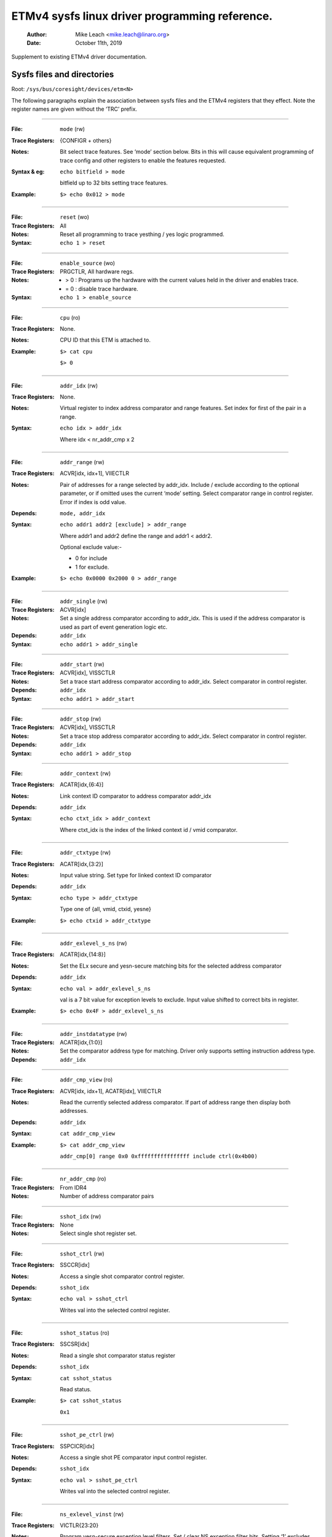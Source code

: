 ===============================================
ETMv4 sysfs linux driver programming reference.
===============================================

    :Author:   Mike Leach <mike.leach@linaro.org>
    :Date:     October 11th, 2019

Supplement to existing ETMv4 driver documentation.

Sysfs files and directories
---------------------------

Root: ``/sys/bus/coresight/devices/etm<N>``


The following paragraphs explain the association between sysfs files and the
ETMv4 registers that they effect. Note the register names are given without
the ‘TRC’ prefix.

----

:File:            ``mode`` (rw)
:Trace Registers: {CONFIGR + others}
:Notes:
    Bit select trace features. See ‘mode’ section below. Bits
    in this will cause equivalent programming of trace config and
    other registers to enable the features requested.

:Syntax & eg:
    ``echo bitfield > mode``

    bitfield up to 32 bits setting trace features.

:Example:
    ``$> echo 0x012 > mode``

----

:File:            ``reset`` (wo)
:Trace Registers: All
:Notes:
    Reset all programming to trace yesthing / yes logic programmed.

:Syntax:
    ``echo 1 > reset``

----

:File:            ``enable_source`` (wo)
:Trace Registers: PRGCTLR, All hardware regs.
:Notes:
    - > 0 : Programs up the hardware with the current values held in the driver
      and enables trace.

    - = 0 : disable trace hardware.

:Syntax:
    ``echo 1 > enable_source``

----

:File:            ``cpu`` (ro)
:Trace Registers: None.
:Notes:
    CPU ID that this ETM is attached to.

:Example:
    ``$> cat cpu``

    ``$> 0``

----

:File:            ``addr_idx`` (rw)
:Trace Registers: None.
:Notes:
    Virtual register to index address comparator and range
    features. Set index for first of the pair in a range.

:Syntax:
    ``echo idx > addr_idx``

    Where idx < nr_addr_cmp x 2

----

:File:            ``addr_range`` (rw)
:Trace Registers: ACVR[idx, idx+1], VIIECTLR
:Notes:
    Pair of addresses for a range selected by addr_idx. Include
    / exclude according to the optional parameter, or if omitted
    uses the current ‘mode’ setting. Select comparator range in
    control register. Error if index is odd value.

:Depends: ``mode, addr_idx``
:Syntax:
   ``echo addr1 addr2 [exclude] > addr_range``

   Where addr1 and addr2 define the range and addr1 < addr2.

   Optional exclude value:-

   - 0 for include
   - 1 for exclude.
:Example:
   ``$> echo 0x0000 0x2000 0 > addr_range``

----

:File:            ``addr_single`` (rw)
:Trace Registers: ACVR[idx]
:Notes:
    Set a single address comparator according to addr_idx. This
    is used if the address comparator is used as part of event
    generation logic etc.

:Depends: ``addr_idx``
:Syntax:
   ``echo addr1 > addr_single``

----

:File:           ``addr_start`` (rw)
:Trace Registers: ACVR[idx], VISSCTLR
:Notes:
    Set a trace start address comparator according to addr_idx.
    Select comparator in control register.

:Depends: ``addr_idx``
:Syntax:
    ``echo addr1 > addr_start``

----

:File:            ``addr_stop`` (rw)
:Trace Registers: ACVR[idx], VISSCTLR
:Notes:
    Set a trace stop address comparator according to addr_idx.
    Select comparator in control register.

:Depends: ``addr_idx``
:Syntax:
    ``echo addr1 > addr_stop``

----

:File:            ``addr_context`` (rw)
:Trace Registers: ACATR[idx,{6:4}]
:Notes:
    Link context ID comparator to address comparator addr_idx

:Depends: ``addr_idx``
:Syntax:
    ``echo ctxt_idx > addr_context``

    Where ctxt_idx is the index of the linked context id / vmid
    comparator.

----

:File:            ``addr_ctxtype`` (rw)
:Trace Registers: ACATR[idx,{3:2}]
:Notes:
    Input value string. Set type for linked context ID comparator

:Depends: ``addr_idx``
:Syntax:
    ``echo type > addr_ctxtype``

    Type one of {all, vmid, ctxid, yesne}
:Example:
    ``$> echo ctxid > addr_ctxtype``

----

:File:            ``addr_exlevel_s_ns`` (rw)
:Trace Registers: ACATR[idx,{14:8}]
:Notes:
    Set the ELx secure and yesn-secure matching bits for the
    selected address comparator

:Depends: ``addr_idx``
:Syntax:
    ``echo val > addr_exlevel_s_ns``

    val is a 7 bit value for exception levels to exclude. Input
    value shifted to correct bits in register.
:Example:
    ``$> echo 0x4F > addr_exlevel_s_ns``

----

:File:            ``addr_instdatatype`` (rw)
:Trace Registers: ACATR[idx,{1:0}]
:Notes:
    Set the comparator address type for matching. Driver only
    supports setting instruction address type.

:Depends: ``addr_idx``

----

:File:            ``addr_cmp_view`` (ro)
:Trace Registers: ACVR[idx, idx+1], ACATR[idx], VIIECTLR
:Notes:
    Read the currently selected address comparator. If part of
    address range then display both addresses.

:Depends: ``addr_idx``
:Syntax:
    ``cat addr_cmp_view``
:Example:
    ``$> cat addr_cmp_view``

   ``addr_cmp[0] range 0x0 0xffffffffffffffff include ctrl(0x4b00)``

----

:File:            ``nr_addr_cmp`` (ro)
:Trace Registers: From IDR4
:Notes:
    Number of address comparator pairs

----

:File:            ``sshot_idx`` (rw)
:Trace Registers: None
:Notes:
    Select single shot register set.

----

:File:            ``sshot_ctrl`` (rw)
:Trace Registers: SSCCR[idx]
:Notes:
    Access a single shot comparator control register.

:Depends: ``sshot_idx``
:Syntax:
    ``echo val > sshot_ctrl``

    Writes val into the selected control register.

----

:File:            ``sshot_status`` (ro)
:Trace Registers: SSCSR[idx]
:Notes:
    Read a single shot comparator status register

:Depends: ``sshot_idx``
:Syntax:
    ``cat sshot_status``

    Read status.
:Example:
    ``$> cat sshot_status``

    ``0x1``

----

:File:            ``sshot_pe_ctrl`` (rw)
:Trace Registers: SSPCICR[idx]
:Notes:
    Access a single shot PE comparator input control register.

:Depends: ``sshot_idx``
:Syntax:
    ``echo val > sshot_pe_ctrl``

    Writes val into the selected control register.

----

:File:            ``ns_exlevel_vinst`` (rw)
:Trace Registers: VICTLR{23:20}
:Notes:
    Program yesn-secure exception level filters. Set / clear NS
    exception filter bits. Setting ‘1’ excludes trace from the
    exception level.

:Syntax:
    ``echo bitfield > ns_exlevel_viinst``

    Where bitfield contains bits to set clear for EL0 to EL2
:Example:
    ``%> echo 0x4 > ns_exlevel_viinst``

    Excludes EL2 NS trace.

----

:File:            ``vinst_pe_cmp_start_stop`` (rw)
:Trace Registers: VIPCSSCTLR
:Notes:
    Access PE start stop comparator input control registers

----

:File:            ``bb_ctrl`` (rw)
:Trace Registers: BBCTLR
:Notes:
    Define ranges that Branch Broadcast will operate in.
    Default (0x0) is all addresses.

:Depends: BB enabled.

----

:File:            ``cyc_threshold`` (rw)
:Trace Registers: CCCTLR
:Notes:
    Set the threshold for which cycle counts will be emitted.
    Error if attempt to set below minimum defined in IDR3, masked
    to width of valid bits.

:Depends: CC enabled.

----

:File:            ``syncfreq`` (rw)
:Trace Registers: SYNCPR
:Notes:
    Set trace synchronisation period. Power of 2 value, 0 (off)
    or 8-20. Driver defaults to 12 (every 4096 bytes).

----

:File:            ``cntr_idx`` (rw)
:Trace Registers: yesne
:Notes:
    Select the counter to access

:Syntax:
    ``echo idx > cntr_idx``

    Where idx < nr_cntr

----

:File:            ``cntr_ctrl`` (rw)
:Trace Registers: CNTCTLR[idx]
:Notes:
    Set counter control value.

:Depends: ``cntr_idx``
:Syntax:
    ``echo val > cntr_ctrl``

    Where val is per ETMv4 spec.

----

:File:            ``cntrldvr`` (rw)
:Trace Registers: CNTRLDVR[idx]
:Notes:
    Set counter reload value.

:Depends: ``cntr_idx``
:Syntax:
    ``echo val > cntrldvr``

    Where val is per ETMv4 spec.

----

:File:            ``nr_cntr`` (ro)
:Trace Registers: From IDR5

:Notes:
    Number of counters implemented.

----

:File:            ``ctxid_idx`` (rw)
:Trace Registers: None
:Notes:
    Select the context ID comparator to access

:Syntax:
    ``echo idx > ctxid_idx``

    Where idx < numcidc

----

:File:            ``ctxid_pid`` (rw)
:Trace Registers: CIDCVR[idx]
:Notes:
   Set the context ID comparator value

:Depends: ``ctxid_idx``

----

:File: ``ctxid_masks`` (rw)
:Trace Registers: CIDCCTLR0, CIDCCTLR1, CIDCVR<0-7>
:Notes:
    Pair of values to set the byte masks for 1-8 context ID
    comparators. Automatically clears masked bytes to 0 in CID
    value registers.

:Syntax:
    ``echo m3m2m1m0 [m7m6m5m4] > ctxid_masks``

    32 bit values made up of mask bytes, where mN represents a
    byte mask value for Context ID comparator N.

    Second value yest required on systems that have fewer than 4
    context ID comparators

----

:File:            ``numcidc`` (ro)
:Trace Registers: From IDR4
:Notes:
    Number of Context ID comparators

----

:File:            ``vmid_idx`` (rw)
:Trace Registers: None
:Notes:
    Select the VM ID comparator to access.

:Syntax:
    ``echo idx > vmid_idx``

    Where idx <  numvmidc

----

:File:            ``vmid_val`` (rw)
:Trace Registers: VMIDCVR[idx]
:Notes:
    Set the VM ID comparator value

:Depends: ``vmid_idx``

----

:File:            ``vmid_masks`` (rw)
:Trace Registers: VMIDCCTLR0, VMIDCCTLR1, VMIDCVR<0-7>
:Notes:
    Pair of values to set the byte masks for 1-8 VM ID comparators.
    Automatically clears masked bytes to 0 in VMID value registers.

:Syntax:
    ``echo m3m2m1m0 [m7m6m5m4] > vmid_masks``

    Where mN represents a byte mask value for VMID comparator N.
    Second value yest required on systems that have fewer than 4
    VMID comparators.

----

:File:            ``numvmidc`` (ro)
:Trace Registers: From IDR4
:Notes:
    Number of VMID comparators

----

:File:            ``res_idx`` (rw)
:Trace Registers: None.
:Notes:
    Select the resource selector control to access. Must be 2 or
    higher as selectors 0 and 1 are hardwired.

:Syntax:
    ``echo idx > res_idx``

    Where 2 <= idx < nr_resource x 2

----

:File:            ``res_ctrl`` (rw)
:Trace Registers: RSCTLR[idx]
:Notes:
    Set resource selector control value. Value per ETMv4 spec.

:Depends: ``res_idx``
:Syntax:
    ``echo val > res_cntr``

    Where val is per ETMv4 spec.

----

:File:            ``nr_resource`` (ro)
:Trace Registers: From IDR4
:Notes:
    Number of resource selector pairs

----

:File:            ``event`` (rw)
:Trace Registers: EVENTCTRL0R
:Notes:
    Set up to 4 implemented event fields.

:Syntax:
    ``echo ev3ev2ev1ev0 > event``

    Where evN is an 8 bit event field. Up to 4 event fields make up the
    32-bit input value. Number of valid fields is implementation dependent,
    defined in IDR0.

----

:File: ``event_instren`` (rw)
:Trace Registers: EVENTCTRL1R
:Notes:
    Choose events which insert event packets into trace stream.

:Depends: EVENTCTRL0R
:Syntax:
    ``echo bitfield > event_instren``

    Where bitfield is up to 4 bits according to number of event fields.

----

:File:            ``event_ts`` (rw)
:Trace Registers: TSCTLR
:Notes:
    Set the event that will generate timestamp requests.

:Depends: ``TS activated``
:Syntax:
    ``echo evfield > event_ts``

    Where evfield is an 8 bit event selector.

----

:File:            ``seq_idx`` (rw)
:Trace Registers: None
:Notes:
    Sequencer event register select - 0 to 2

----

:File:            ``seq_state`` (rw)
:Trace Registers: SEQSTR
:Notes:
    Sequencer current state - 0 to 3.

----

:File:            ``seq_event`` (rw)
:Trace Registers: SEQEVR[idx]
:Notes:
    State transition event registers

:Depends: ``seq_idx``
:Syntax:
    ``echo evBevF > seq_event``

    Where evBevF is a 16 bit value made up of two event selectors,

    - evB : back
    - evF : forwards.

----

:File:            ``seq_reset_event`` (rw)
:Trace Registers: SEQRSTEVR
:Notes:
    Sequencer reset event

:Syntax:
    ``echo evfield > seq_reset_event``

    Where evfield is an 8 bit event selector.

----

:File:            ``nrseqstate`` (ro)
:Trace Registers: From IDR5
:Notes:
    Number of sequencer states (0 or 4)

----

:File:            ``nr_pe_cmp`` (ro)
:Trace Registers: From IDR4
:Notes:
    Number of PE comparator inputs

----

:File:            ``nr_ext_inp`` (ro)
:Trace Registers: From IDR5
:Notes:
    Number of external inputs

----

:File:            ``nr_ss_cmp`` (ro)
:Trace Registers: From IDR4
:Notes:
    Number of Single Shot control registers

----

*Note:* When programming any address comparator the driver will tag the
comparator with a type used - i.e. RANGE, SINGLE, START, STOP. Once this tag
is set, then only the values can be changed using the same sysfs file / type
used to program it.

Thus::

  % echo 0 > addr_idx		; select address comparator 0
  % echo 0x1000 0x5000 0 > addr_range ; set address range on comparators 0, 1.
  % echo 0x2000 > addr_start    ; error as comparator 0 is a range comparator
  % echo 2 > addr_idx		; select address comparator 2
  % echo 0x2000 > addr_start	; this is OK as comparator 2 is unused.
  % echo 0x3000 > addr_stop	; error as comparator 2 set as start address.
  % echo 2 > addr_idx		; select address comparator 3
  % echo 0x3000 > addr_stop	; this is OK

To remove programming on all the comparators (and all the other hardware) use
the reset parameter::

  % echo 1 > reset



The ‘mode’ sysfs parameter.
---------------------------

This is a bitfield selection parameter that sets the overall trace mode for the
ETM. The table below describes the bits, using the defines from the driver
source file, along with a description of the feature these represent. Many
features are optional and therefore dependent on implementation in the
hardware.

Bit assignments shown below:-

----

**bit (0):**
    ETM_MODE_EXCLUDE

**description:**
    This is the default value for the include / exclude function when
    setting address ranges. Set 1 for exclude range. When the mode
    parameter is set this value is applied to the currently indexed
    address range.


**bit (4):**
    ETM_MODE_BB

**description:**
    Set to enable branch broadcast if supported in hardware [IDR0].


**bit (5):**
    ETMv4_MODE_CYCACC

**description:**
    Set to enable cycle accurate trace if supported [IDR0].


**bit (6):**
    ETMv4_MODE_CTXID

**description:**
    Set to enable context ID tracing if supported in hardware [IDR2].


**bit (7):**
    ETM_MODE_VMID

**description:**
    Set to enable virtual machine ID tracing if supported [IDR2].


**bit (11):**
    ETMv4_MODE_TIMESTAMP

**description:**
    Set to enable timestamp generation if supported [IDR0].


**bit (12):**
    ETM_MODE_RETURNSTACK
**description:**
    Set to enable trace return stack use if supported [IDR0].


**bit (13-14):**
    ETM_MODE_QELEM(val)

**description:**
    ‘val’ determines level of Q element support enabled if
    implemented by the ETM [IDR0]


**bit (19):**
    ETM_MODE_ATB_TRIGGER

**description:**
    Set to enable the ATBTRIGGER bit in the event control register
    [EVENTCTLR1] if supported [IDR5].


**bit (20):**
    ETM_MODE_LPOVERRIDE

**description:**
    Set to enable the LPOVERRIDE bit in the event control register
    [EVENTCTLR1], if supported [IDR5].


**bit (21):**
    ETM_MODE_ISTALL_EN

**description:**
    Set to enable the ISTALL bit in the stall control register
    [STALLCTLR]


**bit (23):**
    ETM_MODE_INSTPRIO

**description:**
	      Set to enable the INSTPRIORITY bit in the stall control register
	      [STALLCTLR] , if supported [IDR0].


**bit (24):**
    ETM_MODE_NOOVERFLOW

**description:**
    Set to enable the NOOVERFLOW bit in the stall control register
    [STALLCTLR], if supported [IDR3].


**bit (25):**
    ETM_MODE_TRACE_RESET

**description:**
    Set to enable the TRCRESET bit in the viewinst control register
    [VICTLR] , if supported [IDR3].


**bit (26):**
    ETM_MODE_TRACE_ERR

**description:**
    Set to enable the TRCCTRL bit in the viewinst control register
    [VICTLR].


**bit (27):**
    ETM_MODE_VIEWINST_STARTSTOP

**description:**
    Set the initial state value of the ViewInst start / stop logic
    in the viewinst control register [VICTLR]


**bit (30):**
    ETM_MODE_EXCL_KERN

**description:**
    Set default trace setup to exclude kernel mode trace (see yeste a)


**bit (31):**
    ETM_MODE_EXCL_USER

**description:**
    Set default trace setup to exclude user space trace (see yeste a)

----

*Note a)* On startup the ETM is programmed to trace the complete address space
using address range comparator 0. ‘mode’ bits 30 / 31 modify this setting to
set EL exclude bits for NS state in either user space (EL0) or kernel space
(EL1) in the address range comparator. (the default setting excludes all
secure EL, and NS EL2)

Once the reset parameter has been used, and/or custom programming has been
implemented - using these bits will result in the EL bits for address
comparator 0 being set in the same way.

*Note b)* Bits 2-3, 8-10, 15-16, 18, 22, control features that only work with
data trace. As A-profile data trace is architecturally prohibited in ETMv4,
these have been omitted here. Possible uses could be where a kernel has
support for control of R or M profile infrastructure as part of a heterogeneous
system.

Bits 17, 28-29 are unused.
